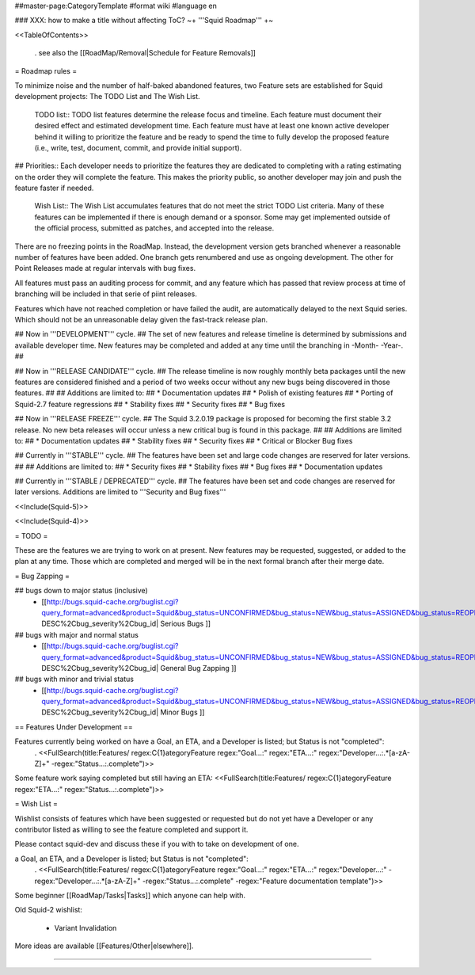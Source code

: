 ##master-page:CategoryTemplate
#format wiki
#language en

### XXX: how to make a title without affecting ToC?
~+ '''Squid Roadmap''' +~

<<TableOfContents>>

 . see also the [[RoadMap/Removal|Schedule for Feature Removals]]

= Roadmap rules =

To minimize noise and the number of half-baked abandoned features, two Feature sets are established for Squid development projects: The TODO List and The Wish List.

  TODO list:: TODO list features determine the release focus and timeline. Each feature must document their desired effect and estimated development time. Each feature must have at least one known active developer behind it willing to prioritize the feature and be ready to spend the time to fully develop the proposed feature (i.e., write, test, document, commit, and provide initial support).

##  Priorities:: Each developer needs to prioritize the features they are dedicated to completing with a rating estimating on the order they will complete the feature. This makes the priority public, so another developer may join and push the feature faster if needed.

  Wish List:: The Wish List accumulates features that do not meet the strict TODO List criteria. Many of these features can be implemented if there is enough demand or a sponsor. Some may get implemented outside of the official process, submitted as patches, and accepted into the release.

There are no freezing points in the RoadMap.  Instead, the development version gets branched whenever a reasonable number of features have been added. One branch gets renumbered and use as ongoing development. The other for Point Releases made at regular intervals with bug fixes.

All features must pass an auditing process for commit, and any feature which has passed that review process at time of branching will be included in that serie of piint releases.

Features which have not reached completion or have failed the audit, are automatically delayed to the next Squid series. Which should not be an unreasonable delay given the fast-track release plan.


## Now in '''DEVELOPMENT''' cycle.
## The set of new features and release timeline is determined by submissions and available developer time. New features may be completed and added at any time until the branching in -Month- -Year-.
## 

## Now in '''RELEASE CANDIDATE''' cycle.
## The release timeline is now roughly monthly beta packages until the new features are considered finished and a period of two weeks occur without any new bugs being discovered in those features.
## 
## Additions are limited to:
##  * Documentation updates
##  * Polish of existing features
##  * Porting of Squid-2.7 feature regressions
##  * Stability fixes
##  * Security fixes
##  * Bug fixes

## Now in '''RELEASE FREEZE''' cycle.
## The Squid 3.2.0.19 package is proposed for becoming the first stable 3.2 release. No new beta releases will occur unless a new critical bug is found in this package.
## 
## Additions are limited to:
##  * Documentation updates
##  * Stability fixes
##  * Security fixes
##  * Critical or Blocker Bug fixes

## Currently in '''STABLE''' cycle.
## The features have been set and large code changes are reserved for later versions.
##
## Additions are limited to:
## * Security fixes
## * Stability fixes
## * Bug fixes
## * Documentation updates

## Currently in '''STABLE / DEPRECATED''' cycle.
## The features have been set and code changes are reserved for later versions. Additions are limited to '''Security and Bug fixes'''

<<Include(Squid-5)>>

<<Include(Squid-4)>>

= TODO =

These are the features we are trying to work on at present. New features may be requested, suggested, or added to the plan at any time. Those which are completed and merged will be in the next formal branch after their merge date.

= Bug Zapping =

## bugs down to major status (inclusive)
 * [[http://bugs.squid-cache.org/buglist.cgi?query_format=advanced&product=Squid&bug_status=UNCONFIRMED&bug_status=NEW&bug_status=ASSIGNED&bug_status=REOPENED&bug_severity=blocker&bug_severity=critical&bug_severity=major&bugidtype=include&columnlist=bug_severity%2Cversion%2Cop_sys%2Cshort_desc&list_id=917&order=version DESC%2Cbug_severity%2Cbug_id| Serious Bugs ]]

## bugs with major and normal status
 * [[http://bugs.squid-cache.org/buglist.cgi?query_format=advanced&product=Squid&bug_status=UNCONFIRMED&bug_status=NEW&bug_status=ASSIGNED&bug_status=REOPENED&bug_severity=major&bug_severity=normal&bugidtype=include&columnlist=bug_severity%2Cversion%2Cop_sys%2Cshort_desc&list_id=917&order=version DESC%2Cbug_severity%2Cbug_id| General Bug Zapping ]]

## bugs with minor and trivial status
 * [[http://bugs.squid-cache.org/buglist.cgi?query_format=advanced&product=Squid&bug_status=UNCONFIRMED&bug_status=NEW&bug_status=ASSIGNED&bug_status=REOPENED&bug_severity=minor&bug_severity=trivial&bugidtype=include&columnlist=bug_severity%2Cversion%2Cop_sys%2Cshort_desc&list_id=917&order=version DESC%2Cbug_severity%2Cbug_id| Minor Bugs ]]

== Features Under Development ==

Features currently being worked on have a Goal, an ETA, and a Developer is listed; but Status is not "completed":
 . <<FullSearch(title:Features/ regex:C{1}ategoryFeature regex:"Goal...:" regex:"ETA...:" regex:"Developer...:.*[a-zA-Z]+" -regex:"Status...:.complete")>>

Some feature work saying completed but still having an ETA:
<<FullSearch(title:Features/ regex:C{1}ategoryFeature regex:"ETA...:" regex:"Status...:.complete")>>

= Wish List =

Wishlist consists of features which have been suggested or requested but do not yet have a Developer or any contributor listed as willing to see the feature completed and support it.

Please contact squid-dev and discuss these if you with to take on development of one.

a Goal, an ETA, and a Developer is listed; but Status is not "completed":
 . <<FullSearch(title:Features/ regex:C{1}ategoryFeature regex:"Goal...:" regex:"ETA...:" regex:"Developer...:" -regex:"Developer...:.*[a-zA-Z]+" -regex:"Status...:.complete" -regex:"Feature documentation template")>>

Some beginner [[RoadMap/Tasks|Tasks]] which anyone can help with.

Old Squid-2 wishlist:

 * Variant Invalidation

More ideas are available [[Features/Other|elsewhere]].

----
